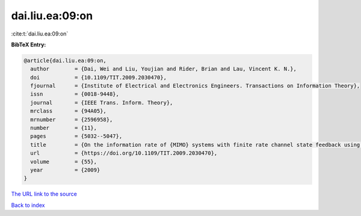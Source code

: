dai.liu.ea:09:on
================

:cite:t:`dai.liu.ea:09:on`

**BibTeX Entry:**

.. code-block:: bibtex

   @article{dai.liu.ea:09:on,
     author        = {Dai, Wei and Liu, Youjian and Rider, Brian and Lau, Vincent K. N.},
     doi           = {10.1109/TIT.2009.2030470},
     fjournal      = {Institute of Electrical and Electronics Engineers. Transactions on Information Theory},
     issn          = {0018-9448},
     journal       = {IEEE Trans. Inform. Theory},
     mrclass       = {94A05},
     mrnumber      = {2596958},
     number        = {11},
     pages         = {5032--5047},
     title         = {On the information rate of {MIMO} systems with finite rate channel state feedback using beamforming and power on/off strategy},
     url           = {https://doi.org/10.1109/TIT.2009.2030470},
     volume        = {55},
     year          = {2009}
   }

`The URL link to the source <https://doi.org/10.1109/TIT.2009.2030470>`__


`Back to index <../By-Cite-Keys.html>`__
